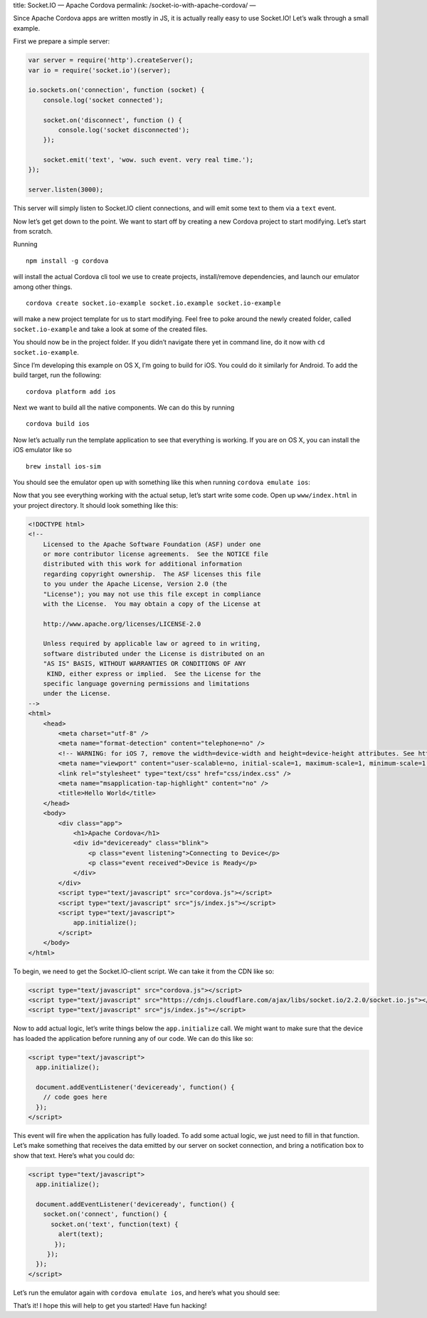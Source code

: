 title: Socket.IO — Apache Cordova permalink:
/socket-io-with-apache-cordova/ —

Since Apache Cordova apps are written mostly in JS, it is actually
really easy to use Socket.IO! Let’s walk through a small example.

First we prepare a simple server:

.. code:: js

   var server = require('http').createServer();
   var io = require('socket.io')(server);

   io.sockets.on('connection', function (socket) {
       console.log('socket connected');

       socket.on('disconnect', function () {
           console.log('socket disconnected');
       });

       socket.emit('text', 'wow. such event. very real time.');
   });

   server.listen(3000);

This server will simply listen to Socket.IO client connections, and will
emit some text to them via a ``text`` event.

Now let’s get get down to the point. We want to start off by creating a
new Cordova project to start modifying. Let’s start from scratch.

Running

::

   npm install -g cordova

will install the actual Cordova cli tool we use to create projects,
install/remove dependencies, and launch our emulator among other things.

::

   cordova create socket.io-example socket.io.example socket.io-example

will make a new project template for us to start modifying. Feel free to
poke around the newly created folder, called ``socket.io-example`` and
take a look at some of the created files.

You should now be in the project folder. If you didn’t navigate there
yet in command line, do it now with ``cd socket.io-example``.

Since I’m developing this example on OS X, I’m going to build for iOS.
You could do it similarly for Android. To add the build target, run the
following:

::

   cordova platform add ios

Next we want to build all the native components. We can do this by
running

::

   cordova build ios

Now let’s actually run the template application to see that everything
is working. If you are on OS X, you can install the iOS emulator like so

::

   brew install ios-sim

You should see the emulator open up with something like this when
running ``cordova emulate ios``:

Now that you see everything working with the actual setup, let’s start
write some code. Open up ``www/index.html`` in your project directory.
It should look something like this:

.. code:: html

   <!DOCTYPE html>
   <!--
       Licensed to the Apache Software Foundation (ASF) under one
       or more contributor license agreements.  See the NOTICE file
       distributed with this work for additional information
       regarding copyright ownership.  The ASF licenses this file
       to you under the Apache License, Version 2.0 (the
       "License"); you may not use this file except in compliance
       with the License.  You may obtain a copy of the License at

       http://www.apache.org/licenses/LICENSE-2.0

       Unless required by applicable law or agreed to in writing,
       software distributed under the License is distributed on an
       "AS IS" BASIS, WITHOUT WARRANTIES OR CONDITIONS OF ANY
        KIND, either express or implied.  See the License for the
       specific language governing permissions and limitations
       under the License.
   -->
   <html>
       <head>
           <meta charset="utf-8" />
           <meta name="format-detection" content="telephone=no" />
           <!-- WARNING: for iOS 7, remove the width=device-width and height=device-height attributes. See https://issues.apache.org/jira/browse/CB-4323 -->
           <meta name="viewport" content="user-scalable=no, initial-scale=1, maximum-scale=1, minimum-scale=1, width=device-width, height=device-height, target-densitydpi=device-dpi" />
           <link rel="stylesheet" type="text/css" href="css/index.css" />
           <meta name="msapplication-tap-highlight" content="no" />
           <title>Hello World</title>
       </head>
       <body>
           <div class="app">
               <h1>Apache Cordova</h1>
               <div id="deviceready" class="blink">
                   <p class="event listening">Connecting to Device</p>
                   <p class="event received">Device is Ready</p>
               </div>
           </div>
           <script type="text/javascript" src="cordova.js"></script>
           <script type="text/javascript" src="js/index.js"></script>
           <script type="text/javascript">
               app.initialize();
           </script>
       </body>
   </html>

To begin, we need to get the Socket.IO-client script. We can take it
from the CDN like so:

.. code:: html

   <script type="text/javascript" src="cordova.js"></script>
   <script type="text/javascript" src="https://cdnjs.cloudflare.com/ajax/libs/socket.io/2.2.0/socket.io.js"></script>
   <script type="text/javascript" src="js/index.js"></script>

Now to add actual logic, let’s write things below the ``app.initialize``
call. We might want to make sure that the device has loaded the
application before running any of our code. We can do this like so:

.. code:: html

   <script type="text/javascript">
     app.initialize();

     document.addEventListener('deviceready', function() {
       // code goes here
     });
   </script>

This event will fire when the application has fully loaded. To add some
actual logic, we just need to fill in that function. Let’s make
something that receives the data emitted by our server on socket
connection, and bring a notification box to show that text. Here’s what
you could do:

.. code:: html

   <script type="text/javascript">
     app.initialize();

     document.addEventListener('deviceready', function() {
       socket.on('connect', function() {
         socket.on('text', function(text) {
           alert(text);
          });
        });
     });
   </script>

Let’s run the emulator again with ``cordova emulate ios``, and here’s
what you should see:

That’s it! I hope this will help to get you started! Have fun hacking!
